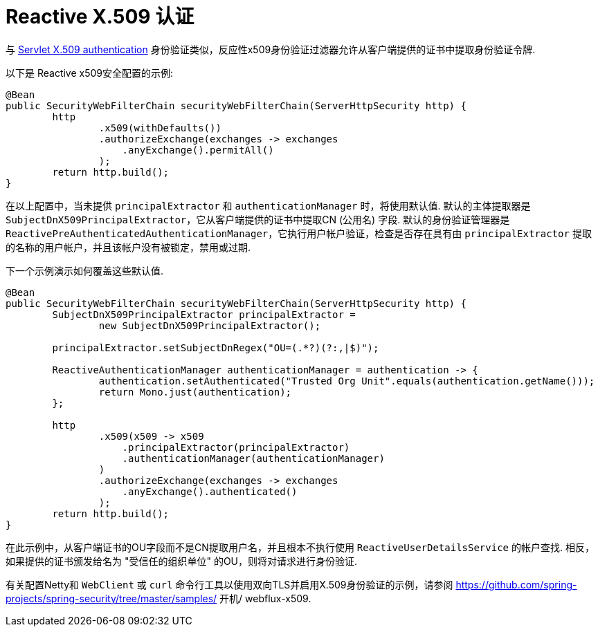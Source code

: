 [[reactive-x509]]
= Reactive X.509 认证

与 <<servlet-x509,Servlet X.509 authentication>> 身份验证类似，反应性x509身份验证过滤器允许从客户端提供的证书中提取身份验证令牌.

以下是 Reactive x509安全配置的示例:

[source,java]
----
@Bean
public SecurityWebFilterChain securityWebFilterChain(ServerHttpSecurity http) {
	http
		.x509(withDefaults())
		.authorizeExchange(exchanges -> exchanges
		    .anyExchange().permitAll()
		);
	return http.build();
}
----

在以上配置中，当未提供 `principalExtractor` 和 `authenticationManager` 时，将使用默认值.  默认的主体提取器是 `SubjectDnX509PrincipalExtractor`，它从客户端提供的证书中提取CN (公用名) 字段.  默认的身份验证管理器是 `ReactivePreAuthenticatedAuthenticationManager`，它执行用户帐户验证，检查是否存在具有由 `principalExtractor` 提取的名称的用户帐户，并且该帐户没有被锁定，禁用或过期.

下一个示例演示如何覆盖这些默认值.

[source,java]
----
@Bean
public SecurityWebFilterChain securityWebFilterChain(ServerHttpSecurity http) {
	SubjectDnX509PrincipalExtractor principalExtractor =
	        new SubjectDnX509PrincipalExtractor();

	principalExtractor.setSubjectDnRegex("OU=(.*?)(?:,|$)");

	ReactiveAuthenticationManager authenticationManager = authentication -> {
		authentication.setAuthenticated("Trusted Org Unit".equals(authentication.getName()));
		return Mono.just(authentication);
	};

	http
		.x509(x509 -> x509
		    .principalExtractor(principalExtractor)
		    .authenticationManager(authenticationManager)
		)
		.authorizeExchange(exchanges -> exchanges
		    .anyExchange().authenticated()
		);
	return http.build();
}
----

在此示例中，从客户端证书的OU字段而不是CN提取用户名，并且根本不执行使用 `ReactiveUserDetailsService` 的帐户查找.  相反，如果提供的证书颁发给名为 "受信任的组织单位" 的OU，则将对请求进行身份验证.

有关配置Netty和 `WebClient` 或 `curl` 命令行工具以使用双向TLS并启用X.509身份验证的示例，请参阅 https://github.com/spring-projects/spring-security/tree/master/samples/ 开机/ webflux-x509.